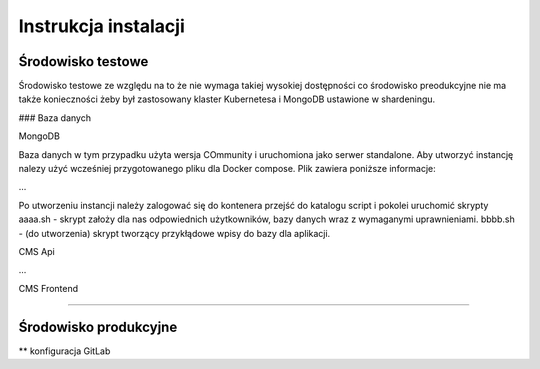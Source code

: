 Instrukcja instalacji 
=====================

Środowisko testowe
------------------

Środowisko testowe ze względu na to że nie wymaga takiej wysokiej dostępności co środowisko preodukcyjne nie ma także konieczności żeby był zastosowany klaster Kubernetesa i MongoDB ustawione w shardeningu.

### Baza danych

MongoDB 

Baza danych w tym przypadku użyta wersja COmmunity i uruchomiona jako serwer standalone. Aby utworzyć instancję nalezy użyć wcześniej przygotowanego pliku dla Docker compose. Plik zawiera poniższe informacje:

...

Po utworzeniu instancji należy zalogować się do kontenera przejść do katalogu script i pokolei uruchomić skrypty 
aaaa.sh - skrypt założy dla nas odpowiednich użytkowników, bazy danych wraz z wymaganymi uprawnieniami.
bbbb.sh - (do utworzenia) skrypt tworzący przykłądowe wpisy do bazy dla aplikacji.

CMS Api

...

CMS Frontend

....

Środowisko produkcyjne
----------------------

** konfiguracja GitLab
